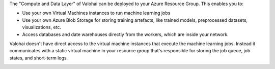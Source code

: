 The "Compute and Data Layer" of Valohai can be deployed to your Azure Resource Group. This enables you to:

* Use your own Virtual Machines instances to run machine learning jobs
* Use your own Azure Blob Storage for storing training artefacts, like trained models, preprocessed datasets, visualizations, etc.
* Access databases and date warehouses directly from the workers, which are inside your network.

Valohai doesn't have direct access to the virtual machine instances that execute the machine learning jobs. Instead it communicates with a static virtual machine in your resource group that's responsible for storing the job queue, job states, and short-term logs.

.. image:: /_images/valohai_environment.png
    :width: 700
    :alt: Valohai Components

